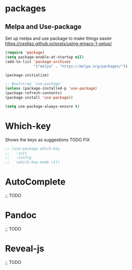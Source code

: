 * packages
** Melpa and Use-package

Set up melpa and use package to make things easier
https://cestlaz.github.io/posts/using-emacs-1-setup/

#+BEGIN_SRC emacs-lisp
(require 'package)
(setq package-enable-at-startup nil)
(add-to-list 'package-archives
             '("melpa" . "https://melpa.org/packages/"))

(package-initialize)

;; Bootstrap `use-package'
(unless (package-installed-p 'use-package)
(package-refresh-contents)
(package-install 'use-package))

(setq use-package-always-ensure t)
#+END_SRC

* Which-key

Shows the keys as suggestions
TODO FIX

#+BEGIN_SRC emacs-lisp
;; (use-package which-key
;;   :init
;;   :config
;;   (which-key-mode +1))
#+END_SRC
* AutoComplete
;; TODO
* Pandoc
;; TODO
* Reveal-js
;; TODO
